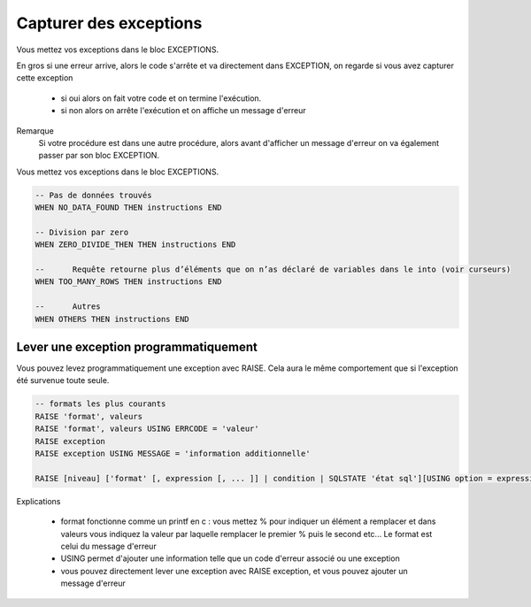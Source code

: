 ============================================
Capturer des exceptions
============================================

Vous mettez vos exceptions dans le bloc EXCEPTIONS.

En gros si une erreur arrive, alors le code s'arrête et va directement
dans EXCEPTION, on regarde si vous avez capturer cette exception

	* si oui alors on fait votre code et on termine l'exécution.
	* si non alors on arrête l'exécution et on affiche un message d'erreur

Remarque
	Si votre procédure est dans une autre procédure, alors avant d'afficher un message
	d'erreur on va également passer par son bloc EXCEPTION.

Vous mettez vos exceptions dans le bloc EXCEPTIONS.

.. code:: sql

		-- Pas de données trouvés
		WHEN NO_DATA_FOUND THEN instructions END

		-- Division par zero
		WHEN ZERO_DIVIDE_THEN THEN instructions END

		--	Requête retourne plus d’éléments que on n’as déclaré de variables dans le into (voir curseurs)
		WHEN TOO_MANY_ROWS THEN instructions END

		--	Autres
		WHEN OTHERS THEN instructions END

Lever une exception programmatiquement
--------------------------------------------------

Vous pouvez levez programmatiquement une exception avec RAISE.
Cela aura le même comportement que si l'exception été survenue toute seule.

.. code:: sql

	-- formats les plus courants
	RAISE 'format', valeurs
	RAISE 'format', valeurs USING ERRCODE = 'valeur'
	RAISE exception
	RAISE exception USING MESSAGE = 'information additionnelle'

	RAISE [niveau] ['format' [, expression [, ... ]] | condition | SQLSTATE 'état sql'][USING option = expression [, ... ]];

Explications

	*
		format fonctionne comme un printf en c : vous mettez % pour indiquer un élément a remplacer
		et dans valeurs vous indiquez la valeur par laquelle remplacer le premier % puis le second etc...
		Le format est celui du message d'erreur

	* USING permet d'ajouter une information telle que un code d'erreur associé ou une exception
	* vous pouvez directement lever une exception avec RAISE exception, et vous pouvez ajouter un message d'erreur


